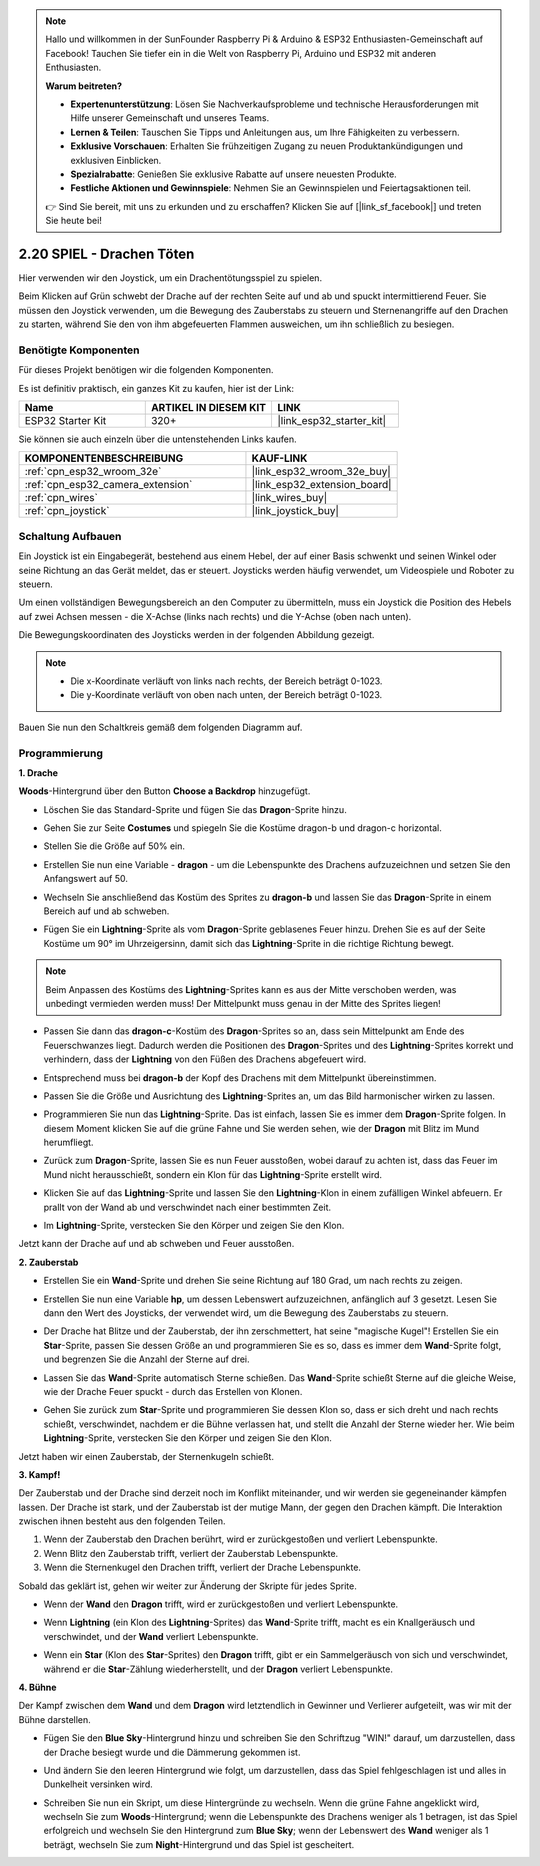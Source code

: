 .. note::

    Hallo und willkommen in der SunFounder Raspberry Pi & Arduino & ESP32 Enthusiasten-Gemeinschaft auf Facebook! Tauchen Sie tiefer ein in die Welt von Raspberry Pi, Arduino und ESP32 mit anderen Enthusiasten.

    **Warum beitreten?**

    - **Expertenunterstützung**: Lösen Sie Nachverkaufsprobleme und technische Herausforderungen mit Hilfe unserer Gemeinschaft und unseres Teams.
    - **Lernen & Teilen**: Tauschen Sie Tipps und Anleitungen aus, um Ihre Fähigkeiten zu verbessern.
    - **Exklusive Vorschauen**: Erhalten Sie frühzeitigen Zugang zu neuen Produktankündigungen und exklusiven Einblicken.
    - **Spezialrabatte**: Genießen Sie exklusive Rabatte auf unsere neuesten Produkte.
    - **Festliche Aktionen und Gewinnspiele**: Nehmen Sie an Gewinnspielen und Feiertagsaktionen teil.

    👉 Sind Sie bereit, mit uns zu erkunden und zu erschaffen? Klicken Sie auf [|link_sf_facebook|] und treten Sie heute bei!

.. _sh_dragon:

2.20 SPIEL - Drachen Töten
============================

Hier verwenden wir den Joystick, um ein Drachentötungsspiel zu spielen.

Beim Klicken auf Grün schwebt der Drache auf der rechten Seite auf und ab und spuckt intermittierend Feuer. Sie müssen den Joystick verwenden, um die Bewegung des Zauberstabs zu steuern und Sternenangriffe auf den Drachen zu starten, während Sie den von ihm abgefeuerten Flammen ausweichen, um ihn schließlich zu besiegen.

.. image:: img/19_dragon.png

Benötigte Komponenten
---------------------

Für dieses Projekt benötigen wir die folgenden Komponenten.

Es ist definitiv praktisch, ein ganzes Kit zu kaufen, hier ist der Link:

.. list-table::
    :widths: 20 20 20
    :header-rows: 1

    *   - Name
        - ARTIKEL IN DIESEM KIT
        - LINK
    *   - ESP32 Starter Kit
        - 320+
        - |link_esp32_starter_kit|

Sie können sie auch einzeln über die untenstehenden Links kaufen.

.. list-table::
    :widths: 30 20
    :header-rows: 1

    *   - KOMPONENTENBESCHREIBUNG
        - KAUF-LINK

    *   - :ref:`cpn_esp32_wroom_32e`
        - |link_esp32_wroom_32e_buy|
    *   - :ref:`cpn_esp32_camera_extension`
        - |link_esp32_extension_board|
    *   - :ref:`cpn_wires`
        - |link_wires_buy|
    *   - :ref:`cpn_joystick`
        - |link_joystick_buy|

Schaltung Aufbauen
-----------------------

Ein Joystick ist ein Eingabegerät, bestehend aus einem Hebel, der auf einer Basis schwenkt und seinen Winkel oder seine Richtung an das Gerät meldet, das er steuert. Joysticks werden häufig verwendet, um Videospiele und Roboter zu steuern.

Um einen vollständigen Bewegungsbereich an den Computer zu übermitteln, muss ein Joystick die Position des Hebels auf zwei Achsen messen - die X-Achse (links nach rechts) und die Y-Achse (oben nach unten).

Die Bewegungskoordinaten des Joysticks werden in der folgenden Abbildung gezeigt.

.. note::

    * Die x-Koordinate verläuft von links nach rechts, der Bereich beträgt 0-1023.
    * Die y-Koordinate verläuft von oben nach unten, der Bereich beträgt 0-1023.

.. image:: img/16_joystick.png


Bauen Sie nun den Schaltkreis gemäß dem folgenden Diagramm auf.

.. image:: img/circuit/14_star_crossed_bb.png


Programmierung
------------------

**1. Drache**

**Woods**-Hintergrund über den Button **Choose a Backdrop** hinzugefügt.

.. image:: img/19_dragon01.png

* Löschen Sie das Standard-Sprite und fügen Sie das **Dragon**-Sprite hinzu.

.. image:: img/19_dragon0.png

* Gehen Sie zur Seite **Costumes** und spiegeln Sie die Kostüme dragon-b und dragon-c horizontal.

.. image:: img/19_dragon1.png

* Stellen Sie die Größe auf 50% ein.

.. image:: img/19_dragon3.png

* Erstellen Sie nun eine Variable - **dragon** - um die Lebenspunkte des Drachens aufzuzeichnen und setzen Sie den Anfangswert auf 50.

.. image:: img/19_dragon2.png

* Wechseln Sie anschließend das Kostüm des Sprites zu **dragon-b** und lassen Sie das **Dragon**-Sprite in einem Bereich auf und ab schweben.

.. image:: img/19_dragon4.png


* Fügen Sie ein **Lightning**-Sprite als vom **Dragon**-Sprite geblasenes Feuer hinzu. Drehen Sie es auf der Seite Kostüme um 90° im Uhrzeigersinn, damit sich das **Lightning**-Sprite in die richtige Richtung bewegt.

.. note::
    Beim Anpassen des Kostüms des **Lightning**-Sprites kann es aus der Mitte verschoben werden, was unbedingt vermieden werden muss! Der Mittelpunkt muss genau in der Mitte des Sprites liegen!

.. image:: img/19_lightning1.png



* Passen Sie dann das **dragon-c**-Kostüm des **Dragon**-Sprites so an, dass sein Mittelpunkt am Ende des Feuerschwanzes liegt. Dadurch werden die Positionen des **Dragon**-Sprites und des **Lightning**-Sprites korrekt und verhindern, dass der **Lightning** von den Füßen des Drachens abgefeuert wird. 

.. image:: img/19_dragon5.png

* Entsprechend muss bei **dragon-b** der Kopf des Drachens mit dem Mittelpunkt übereinstimmen.

.. image:: img/19_dragon5.png

* Passen Sie die Größe und Ausrichtung des **Lightning**-Sprites an, um das Bild harmonischer wirken zu lassen.

.. image:: img/19_lightning3.png

* Programmieren Sie nun das **Lightning**-Sprite. Das ist einfach, lassen Sie es immer dem **Dragon**-Sprite folgen. In diesem Moment klicken Sie auf die grüne Fahne und Sie werden sehen, wie der **Dragon** mit Blitz im Mund herumfliegt.

.. image:: img/19_lightning4.png

* Zurück zum **Dragon**-Sprite, lassen Sie es nun Feuer ausstoßen, wobei darauf zu achten ist, dass das Feuer im Mund nicht herausschießt, sondern ein Klon für das **Lightning**-Sprite erstellt wird.

.. image:: img/19_dragon6.png

* Klicken Sie auf das **Lightning**-Sprite und lassen Sie den **Lightning**-Klon in einem zufälligen Winkel abfeuern. Er prallt von der Wand ab und verschwindet nach einer bestimmten Zeit.

.. image:: img/19_lightning5.png

* Im **Lightning**-Sprite, verstecken Sie den Körper und zeigen Sie den Klon.

.. image:: img/19_lightning6.png

Jetzt kann der Drache auf und ab schweben und Feuer ausstoßen.



**2. Zauberstab**

* Erstellen Sie ein **Wand**-Sprite und drehen Sie seine Richtung auf 180 Grad, um nach rechts zu zeigen.

.. image:: img/19_wand1.png

* Erstellen Sie nun eine Variable **hp**, um dessen Lebenswert aufzuzeichnen, anfänglich auf 3 gesetzt. Lesen Sie dann den Wert des Joysticks, der verwendet wird, um die Bewegung des Zauberstabs zu steuern.

.. image:: img/19_wand2.png

* Der Drache hat Blitze und der Zauberstab, der ihn zerschmettert, hat seine "magische Kugel"! Erstellen Sie ein **Star**-Sprite, passen Sie dessen Größe an und programmieren Sie es so, dass es immer dem **Wand**-Sprite folgt, und begrenzen Sie die Anzahl der Sterne auf drei.

.. image:: img/19_star2.png

* Lassen Sie das **Wand**-Sprite automatisch Sterne schießen. Das **Wand**-Sprite schießt Sterne auf die gleiche Weise, wie der Drache Feuer spuckt - durch das Erstellen von Klonen.

.. image:: img/19_wand3.png


* Gehen Sie zurück zum **Star**-Sprite und programmieren Sie dessen Klon so, dass er sich dreht und nach rechts schießt, verschwindet, nachdem er die Bühne verlassen hat, und stellt die Anzahl der Sterne wieder her. Wie beim **Lightning**-Sprite, verstecken Sie den Körper und zeigen Sie den Klon.

.. image:: img/19_star3.png

Jetzt haben wir einen Zauberstab, der Sternenkugeln schießt.

**3. Kampf!**

Der Zauberstab und der Drache sind derzeit noch im Konflikt miteinander, und wir werden sie gegeneinander kämpfen lassen. Der Drache ist stark, und der Zauberstab ist der mutige Mann, der gegen den Drachen kämpft. Die Interaktion zwischen ihnen besteht aus den folgenden Teilen.


1. Wenn der Zauberstab den Drachen berührt, wird er zurückgestoßen und verliert Lebenspunkte.
2. Wenn Blitz den Zauberstab trifft, verliert der Zauberstab Lebenspunkte.
3. Wenn die Sternenkugel den Drachen trifft, verliert der Drache Lebenspunkte.


Sobald das geklärt ist, gehen wir weiter zur Änderung der Skripte für jedes Sprite.

* Wenn der **Wand** den **Dragon** trifft, wird er zurückgestoßen und verliert Lebenspunkte.

.. image:: img/19_wand4.png

* Wenn **Lightning** (ein Klon des **Lightning**-Sprites) das **Wand**-Sprite trifft, macht es ein Knallgeräusch und verschwindet, und der **Wand** verliert Lebenspunkte.

.. image:: img/19_lightning7.png

* Wenn ein **Star** (Klon des **Star**-Sprites) den **Dragon** trifft, gibt er ein Sammelgeräusch von sich und verschwindet, während er die **Star**-Zählung wiederherstellt, und der **Dragon** verliert Lebenspunkte.

.. image:: img/19_star4.png


**4. Bühne**

Der Kampf zwischen dem **Wand** und dem **Dragon** wird letztendlich in Gewinner und Verlierer aufgeteilt, was wir mit der Bühne darstellen.

* Fügen Sie den **Blue Sky**-Hintergrund hinzu und schreiben Sie den Schriftzug "WIN!" darauf, um darzustellen, dass der Drache besiegt wurde und die Dämmerung gekommen ist.


.. image:: img/19_sky0.png

* Und ändern Sie den leeren Hintergrund wie folgt, um darzustellen, dass das Spiel fehlgeschlagen ist und alles in Dunkelheit versinken wird.

.. image:: img/19_night.png

* Schreiben Sie nun ein Skript, um diese Hintergründe zu wechseln. Wenn die grüne Fahne angeklickt wird, wechseln Sie zum **Woods**-Hintergrund; wenn die Lebenspunkte des Drachens weniger als 1 betragen, ist das Spiel erfolgreich und wechseln Sie den Hintergrund zum **Blue Sky**; wenn der Lebenswert des **Wand** weniger als 1 beträgt, wechseln Sie zum **Night**-Hintergrund und das Spiel ist gescheitert.


.. image:: img/19_sky1.png

